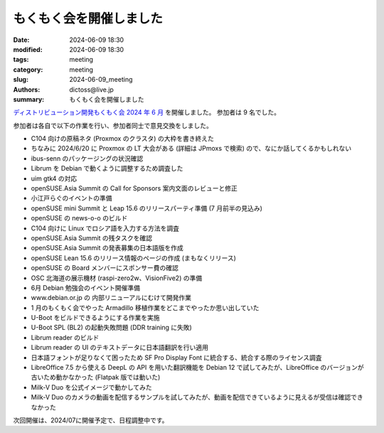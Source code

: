 もくもく会を開催しました
######################################

:date: 2024-06-09 18:30
:modified: 2024-06-09 18:30
:tags: meeting
:category: meeting
:slug: 2024-06-09_meeting
:authors: dictoss@live.jp
:summary: もくもく会を開催しました

`ディストリビューション開発もくもく会 2024 年 6 月 <https://xddc.connpass.com/event/318221/>`_ を開催しました。
参加者は 9 名でした。

参加者は各自で以下の作業を行い、参加者同士で意見交換をしました。

- C104 向けの原稿ネタ (Proxmox のクラスタ) の大枠を書き終えた
- ちなみに 2024/6/20 に Proxmox の LT 大会がある (詳細は JPmoxs で検索) ので、なにか話してくるかもしれない
- ibus-senn のパッケージングの状況確認
- Librum を Debian で動くように調整するため調査した
- uim gtk4 の対応
- openSUSE.Asia Summit の Call for Sponsors 案内文面のレビューと修正
- 小江戸らぐのイベントの準備
- openSUSE mini Summit と Leap 15.6 のリリースパーティ準備 (7 月前半の見込み)
- openSUSE の news-o-o のビルド
- C104 向けに Linux でロシア語を入力する方法を調査
- openSUSE.Asia Summit の残タスクを確認
- openSUSE.Asia Summit の発表募集の日本語版を作成
- openSUSE Lean 15.6 のリリース情報のページの作成 (まもなくリリース)
- openSUSE の Board メンバーにスポンサー費の確認
- OSC 北海道の展示機材 (raspi-zero2w、VisionFive2) の準備
- 6月 Debian 勉強会のイベント開催準備
- www.debian.or.jp の 内部リニューアルにむけて開発作業
- 1 月のもくもく会でやった Armadillo 移植作業をどこまでやったか思い出していた
- U-Boot をビルドできるようにする作業を実施
- U-Boot SPL (BL2) の起動失敗問題 (DDR training に失敗)
- Librum reader のビルド
- Librum reader の UI のテキストデータに日本語翻訳を行い適用
- 日本語フォントが足りなくて困ったため SF Pro Display Font に統合する、統合する際のライセンス調査
- LibreOffice 7.5 から使える DeepL の API を用いた翻訳機能を Debian 12 で試してみたが、LibreOffice のバージョンが古いため動かなかった (Flatpak 版では動いた)
- Milk-V Duo を公式イメージで動かしてみた
- Milk-V Duo のカメラの動画を配信するサンプルを試してみたが、動画を配信できているように見えるが受信は確認できなかった

次回開催は、2024/07に開催予定で、日程調整中です。
